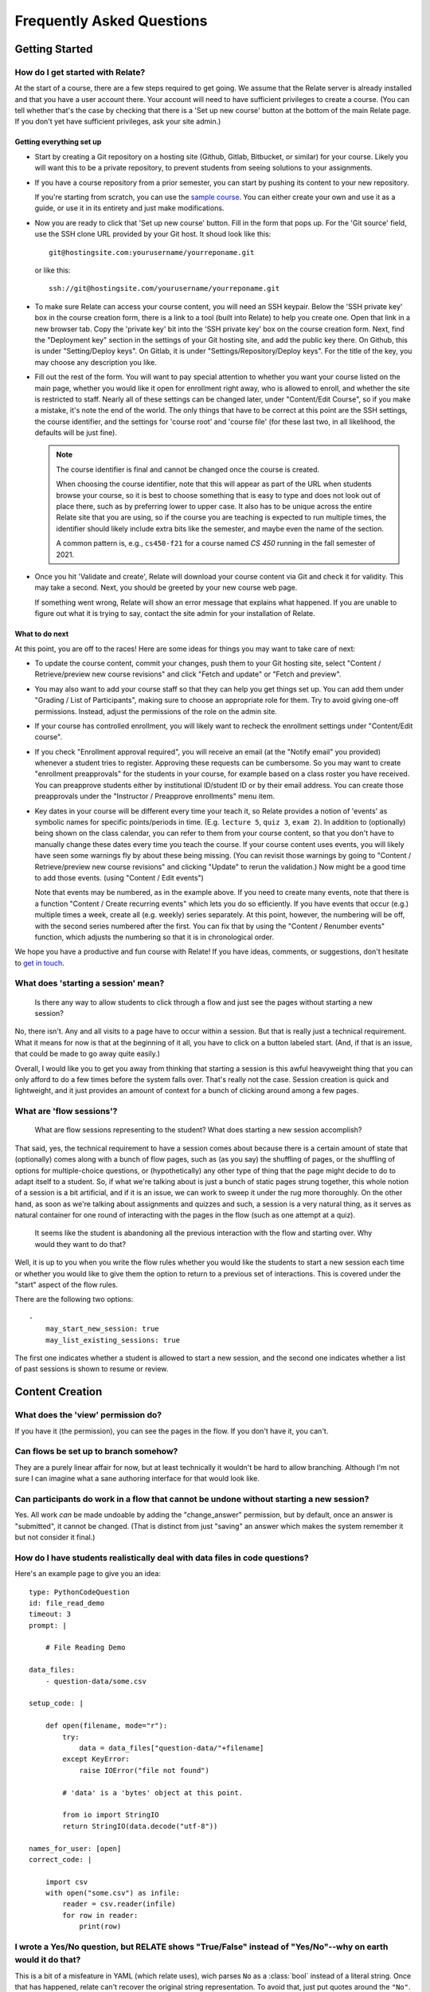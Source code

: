 Frequently Asked Questions
##########################

Getting Started
===============

How do I get started with Relate?
---------------------------------
At the start of a course, there are a few steps required to get going.
We assume that the Relate server is already installed and that you have
a user account there. Your account will need to have sufficient
privileges to create a course. (You can tell whether that's the case by
checking that there is a 'Set up new course' button at the bottom of the main
Relate page. If you don't yet have sufficient privileges, ask your site admin.)

Getting everything set up
^^^^^^^^^^^^^^^^^^^^^^^^^

-   Start by creating a Git repository on a hosting site (Github, Gitlab,
    Bitbucket, or similar) for your course.  Likely you will want this to be a
    private repository, to prevent students from seeing solutions to your
    assignments.

-   If you have a course repository from a prior semester, you can start by
    pushing its content to your new repository.

    If you're starting from scratch, you can use the
    `sample course <https://github.com/inducer/relate-sample>`__.
    You can either create your own and use it as a guide, or use
    it in its entirety and just make modifications.

-   Now you are ready to click that 'Set up new course' button.
    Fill in the form that pops up. For the 'Git source' field,
    use the SSH clone URL provided by your Git host. It shoud look
    like this::

        git@hostingsite.com:yourusername/yourreponame.git

    or like this::

        ssh://git@hostingsite.com/yourusername/yourreponame.git

-   To make sure Relate can access your course content, you will need
    an SSH keypair. Below the 'SSH private key' box in the course creation
    form, there is a link to a tool (built into Relate) to help you create one.
    Open that link in a new browser tab. Copy the 'private key' bit into the
    'SSH private key' box on the course creation form. Next, find the
    "Deployment key" section in the settings of your Git hosting site, and add
    the public key there. On Github, this is under "Setting/Deploy keys". On
    Gitlab, it is under "Settings/Repository/Deploy keys". For the title of the
    key, you may choose any description you like.

-   Fill out the rest of the form. You will want to pay special attention
    to whether you want your course listed on the main page, whether
    you would like it open for enrollment right away, who is allowed to enroll,
    and whether the site is restricted to staff. Nearly all of these settings can be
    changed later, under "Content/Edit Course", so if you make a mistake,
    it's note the end of the world. The only things that have to be correct
    at this point are the SSH settings, the course identifier,
    and the settings for 'course root' and 'course file'
    (for these last two, in all likelihood, the defaults will be just fine).

    .. note::

        The course identifier is final and cannot be changed once the course
        is created.

        When choosing the course identifier, note that this will appear as
        part of the URL when students browse your course, so it is best to
        choose something that is easy to type and does not look out of place
        there, such as by preferring lower to upper case. It also has to be
        unique across the entire Relate site that you are using, so if the
        course you are teaching is expected to run multiple times, the
        identifier should likely include extra bits like the semester, and
        maybe even the name of the section.

        A common pattern is, e.g., ``cs450-f21`` for a course named `CS 450`
        running in the fall semester of 2021.

-   Once you hit 'Validate and create', Relate will download your
    course content via Git and check it for validity. This may take a second.
    Next, you should be greeted by your new course web page.

    If something went wrong, Relate will show an error message that
    explains what happened. If you are unable to figure out what it is trying to say,
    contact the site admin for your installation of Relate.

What to do next
^^^^^^^^^^^^^^^
At this point, you are off to the races! Here are some ideas for things you may
want to take care of next:

-   To update the course content, commit your changes, push them to your Git
    hosting site, select "Content / Retrieve/preview new course revisions" and
    click "Fetch and update" or "Fetch and preview".

-   You may also want to add your course staff so that they can help you
    get things set up. You can add them under "Grading / List of Participants",
    making sure to choose an appropriate role for them. Try to avoid giving
    one-off permissions. Instead, adjust the permissions of the role on
    the admin site.

-   If your course has controlled enrollment, you will likely want to
    recheck the enrollment settings under "Content/Edit course".

-   If you check "Enrollment approval required", you will receive an email
    (at the "Notify email" you provided) whenever a student tries to register.
    Approving these requests can be cumbersome. So you may want to create
    "enrollment preapprovals" for the students in your course, for example
    based on a class roster you have received. You can preapprove students
    either by institutional ID/student ID or by their email address.
    You can create those preapprovals under the "Instructor / Preapprove enrollments"
    menu item.

-   Key dates in your course will be different every time your teach it, so Relate
    provides a notion of 'events' as symbolic names for specific points/periods in time.
    (E.g. ``lecture 5``, ``quiz 3``, ``exam 2``). In addition to (optionally) being
    shown on the class calendar, you can refer to them from your course content,
    so that you don't have to manually change these dates every time you teach
    the course. If your course content uses events, you will likely have
    seen some warnings fly by about these being missing. (You can revisit those
    warnings by going to "Content / Retrieve/preview new course revisions" and
    clicking "Update" to rerun the validation.) Now might be a good time
    to add those events. (using "Content / Edit events")

    Note that events may be numbered, as in the example above. If you need to create
    many events, note that there is a function "Content / Create recurring events"
    which lets you do so efficiently. If you have events that occur (e.g.) multiple
    times a week, create all (e.g. weekly) series separately. At this point, however, the
    numbering will be off, with the second series numbered after the first.
    You can fix that by using the "Content / Renumber events" function, which
    adjusts the numbering so that it is in chronological order.

We hope you have a productive and fun course with Relate! If you have
ideas, comments, or suggestions, don't hesitate to `get in touch
<https://github.com/inducer/relate/issues/new>`__.

What does 'starting a session' mean?
------------------------------------

    Is there any way to allow students to click through a flow and just
    see the pages without starting a new session?

No, there isn't. Any and all visits to a page have to occur within a
session. But that is really just a technical requirement. What it means
for now is that at the beginning of it all, you have to click on a
button labeled start. (And, if that is an issue, that could be made to
go away quite easily.)

Overall, I would like you to get you away from thinking that starting a
session is this awful heavyweight thing that you can only afford to do a
few times before the system falls over. That's really not the
case. Session creation is quick and lightweight, and it just provides an
amount of context for a bunch of clicking around among a few pages.

What are 'flow sessions'?
-------------------------

    What are flow sessions representing to the
    student? What does starting a new session accomplish?

That said, yes, the technical requirement to have a session comes about
because there is a certain amount of state that (optionally) comes along
with a bunch of flow pages, such as (as you say) the shuffling of pages,
or the shuffling of options for multiple-choice questions, or
(hypothetically) any other type of thing that the page might decide to
do to adapt itself to a student. So, if what we're talking about is just
a bunch of static pages strung together, this whole notion of a session
is a bit artificial, and if it is an issue, we can work to sweep it
under the rug more thoroughly. On the other hand, as soon as we're
talking about assignments and quizzes and such, a session is a very
natural thing, as it serves as natural container for one round of
interacting with the pages in the flow (such as one attempt at a quiz).

   It seems like the student is abandoning
   all the previous interaction with the flow and starting over. Why
   would they want to do that?

Well, it is up to you when you write the flow rules whether you would
like the students to start a new session each time or whether you would
like to give them the option to return to a previous set of
interactions. This is covered under the "start" aspect of the flow
rules.

There are the following two options::

    -
        may_start_new_session: true
        may_list_existing_sessions: true

The first one indicates whether a student is allowed to start a new session,
and the second one indicates whether  a list of past sessions is shown
to resume or review.

Content Creation
================

What does the 'view' permission do?
------------------------------------

If you have it (the permission), you can see the pages in the flow. If
you don't have it, you can't.

Can flows be set up to branch somehow?
--------------------------------------

They are a purely linear affair for now, but at least technically it
wouldn't be hard to allow branching. Although I'm not sure I can imagine
what a sane authoring interface for that would look like.

Can participants do work in a flow that cannot be undone without starting a new session?
----------------------------------------------------------------------------------------

Yes. All work *can* be made undoable by adding the "change_answer"
permission, but by default, once an answer is "submitted", it cannot be
changed. (That is distinct from just "saving" an answer which makes the
system remember it but not consider it final.)

How do I have students realistically deal with data files in code questions?
----------------------------------------------------------------------------

Here's an example page to give you an idea::

    type: PythonCodeQuestion
    id: file_read_demo
    timeout: 3
    prompt: |

        # File Reading Demo

    data_files:
        - question-data/some.csv

    setup_code: |

        def open(filename, mode="r"):
            try:
                data = data_files["question-data/"+filename]
            except KeyError:
                raise IOError("file not found")

            # 'data' is a 'bytes' object at this point.

            from io import StringIO
            return StringIO(data.decode("utf-8"))

    names_for_user: [open]
    correct_code: |

        import csv
        with open("some.csv") as infile:
            reader = csv.reader(infile)
            for row in reader:
                print(row)

I wrote a Yes/No question, but RELATE shows "True/False" instead of "Yes/No"--why on earth would it do that?
------------------------------------------------------------------------------------------------------------

This is a bit of a misfeature in YAML (which relate uses), wich parses ``No`` as
a :class:`bool` instead of a literal string. Once that has happened, relate can't
recover the original string representation. To avoid that, just put quotes
around the ``"No"``.

Course Operations
=================

How do I launch an exam?
------------------------

An exam does not launch automatically when the header is changed. First, make
sure you have updated the course so the exam has the correct header in the public git revision.
Then, you must go to Grading -> Edit Exams, and activate the exam for the correct dates.
Most exam issues, like being unable to issue exam tickets, come from failing
to do one of the above two things.

How do I grant an extension for a particular student?
-----------------------------------------------------

Grant an exception (from say the gradebook or the grading menu) to the latest
session of the assignment you want to extend. Change the "Access Expires" to what you want it to be.
Make sure the correct access rules are checked. You will want it to generate a
grade (so check it), but make sure to set the credit percent to what you want
it to be.

Some events happen twice or three times in a week. How can I create create recurring events for that circumstance?
------------------------------------------------------------------------------------------------------------------

What I do in that case is create two recurring (weekly) event series (or three) and then renumber the result.

Sometimes we need to postpone or put in advance all the following events, which belong or not belong to the same kind of events, by a specific interval of time. How do I avoid editing events one by one?
----------------------------------------------------------------------------------------------------------------------------------------------------------------------------------------------------------

"Delete one and renumber" might do the trick? That's what I do when, say, a class gets cancelled.


How do I manually upload a file for a student, after the deadline has passed?
-----------------------------------------------------------------------------

Typically, you can reopen the session with the appropriate access rules (from say, the gradebook),
impersonate the student, upload the file, and then submit the session to close it.
The previous steps may not work though if the flow rules are too restrictive.

How do I adjust a particular student's grade up?
------------------------------------------------

An easy way is to grant an exception for that student's quiz/homework/exam and
give them some number of bonus points. Note that this will also change the
number of points that the assignment is out of. To compensate, you must also change
the "maximum number of points" to the appropriate value. Remember to not grant
an access exception.
